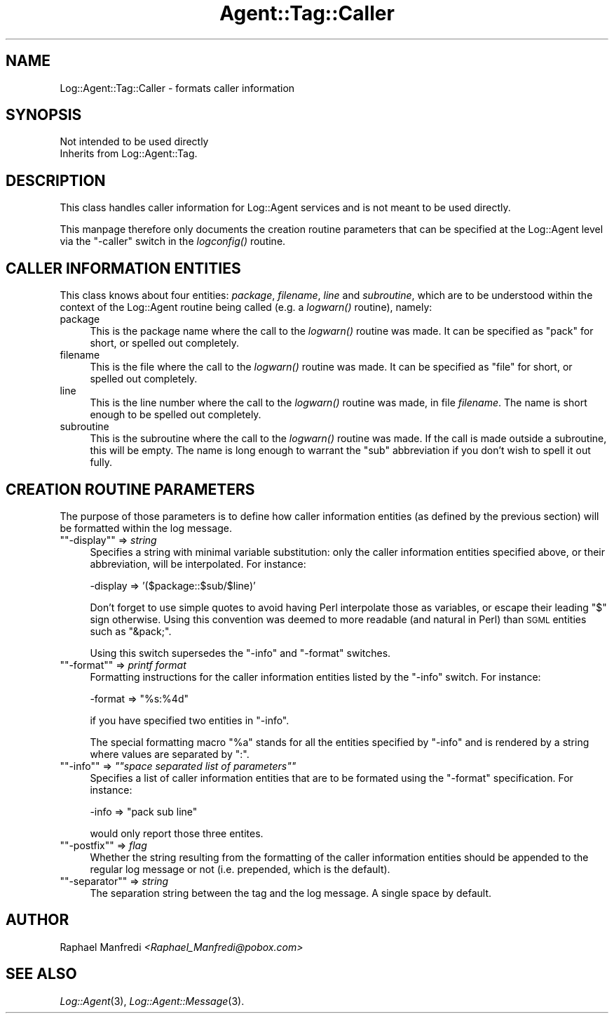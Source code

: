 .\" Automatically generated by Pod::Man version 1.15
.\" Mon Apr 23 13:10:57 2001
.\"
.\" Standard preamble:
.\" ======================================================================
.de Sh \" Subsection heading
.br
.if t .Sp
.ne 5
.PP
\fB\\$1\fR
.PP
..
.de Sp \" Vertical space (when we can't use .PP)
.if t .sp .5v
.if n .sp
..
.de Ip \" List item
.br
.ie \\n(.$>=3 .ne \\$3
.el .ne 3
.IP "\\$1" \\$2
..
.de Vb \" Begin verbatim text
.ft CW
.nf
.ne \\$1
..
.de Ve \" End verbatim text
.ft R

.fi
..
.\" Set up some character translations and predefined strings.  \*(-- will
.\" give an unbreakable dash, \*(PI will give pi, \*(L" will give a left
.\" double quote, and \*(R" will give a right double quote.  | will give a
.\" real vertical bar.  \*(C+ will give a nicer C++.  Capital omega is used
.\" to do unbreakable dashes and therefore won't be available.  \*(C` and
.\" \*(C' expand to `' in nroff, nothing in troff, for use with C<>
.tr \(*W-|\(bv\*(Tr
.ds C+ C\v'-.1v'\h'-1p'\s-2+\h'-1p'+\s0\v'.1v'\h'-1p'
.ie n \{\
.    ds -- \(*W-
.    ds PI pi
.    if (\n(.H=4u)&(1m=24u) .ds -- \(*W\h'-12u'\(*W\h'-12u'-\" diablo 10 pitch
.    if (\n(.H=4u)&(1m=20u) .ds -- \(*W\h'-12u'\(*W\h'-8u'-\"  diablo 12 pitch
.    ds L" ""
.    ds R" ""
.    ds C` ""
.    ds C' ""
'br\}
.el\{\
.    ds -- \|\(em\|
.    ds PI \(*p
.    ds L" ``
.    ds R" ''
'br\}
.\"
.\" If the F register is turned on, we'll generate index entries on stderr
.\" for titles (.TH), headers (.SH), subsections (.Sh), items (.Ip), and
.\" index entries marked with X<> in POD.  Of course, you'll have to process
.\" the output yourself in some meaningful fashion.
.if \nF \{\
.    de IX
.    tm Index:\\$1\t\\n%\t"\\$2"
..
.    nr % 0
.    rr F
.\}
.\"
.\" For nroff, turn off justification.  Always turn off hyphenation; it
.\" makes way too many mistakes in technical documents.
.hy 0
.if n .na
.\"
.\" Accent mark definitions (@(#)ms.acc 1.5 88/02/08 SMI; from UCB 4.2).
.\" Fear.  Run.  Save yourself.  No user-serviceable parts.
.bd B 3
.    \" fudge factors for nroff and troff
.if n \{\
.    ds #H 0
.    ds #V .8m
.    ds #F .3m
.    ds #[ \f1
.    ds #] \fP
.\}
.if t \{\
.    ds #H ((1u-(\\\\n(.fu%2u))*.13m)
.    ds #V .6m
.    ds #F 0
.    ds #[ \&
.    ds #] \&
.\}
.    \" simple accents for nroff and troff
.if n \{\
.    ds ' \&
.    ds ` \&
.    ds ^ \&
.    ds , \&
.    ds ~ ~
.    ds /
.\}
.if t \{\
.    ds ' \\k:\h'-(\\n(.wu*8/10-\*(#H)'\'\h"|\\n:u"
.    ds ` \\k:\h'-(\\n(.wu*8/10-\*(#H)'\`\h'|\\n:u'
.    ds ^ \\k:\h'-(\\n(.wu*10/11-\*(#H)'^\h'|\\n:u'
.    ds , \\k:\h'-(\\n(.wu*8/10)',\h'|\\n:u'
.    ds ~ \\k:\h'-(\\n(.wu-\*(#H-.1m)'~\h'|\\n:u'
.    ds / \\k:\h'-(\\n(.wu*8/10-\*(#H)'\z\(sl\h'|\\n:u'
.\}
.    \" troff and (daisy-wheel) nroff accents
.ds : \\k:\h'-(\\n(.wu*8/10-\*(#H+.1m+\*(#F)'\v'-\*(#V'\z.\h'.2m+\*(#F'.\h'|\\n:u'\v'\*(#V'
.ds 8 \h'\*(#H'\(*b\h'-\*(#H'
.ds o \\k:\h'-(\\n(.wu+\w'\(de'u-\*(#H)/2u'\v'-.3n'\*(#[\z\(de\v'.3n'\h'|\\n:u'\*(#]
.ds d- \h'\*(#H'\(pd\h'-\w'~'u'\v'-.25m'\f2\(hy\fP\v'.25m'\h'-\*(#H'
.ds D- D\\k:\h'-\w'D'u'\v'-.11m'\z\(hy\v'.11m'\h'|\\n:u'
.ds th \*(#[\v'.3m'\s+1I\s-1\v'-.3m'\h'-(\w'I'u*2/3)'\s-1o\s+1\*(#]
.ds Th \*(#[\s+2I\s-2\h'-\w'I'u*3/5'\v'-.3m'o\v'.3m'\*(#]
.ds ae a\h'-(\w'a'u*4/10)'e
.ds Ae A\h'-(\w'A'u*4/10)'E
.    \" corrections for vroff
.if v .ds ~ \\k:\h'-(\\n(.wu*9/10-\*(#H)'\s-2\u~\d\s+2\h'|\\n:u'
.if v .ds ^ \\k:\h'-(\\n(.wu*10/11-\*(#H)'\v'-.4m'^\v'.4m'\h'|\\n:u'
.    \" for low resolution devices (crt and lpr)
.if \n(.H>23 .if \n(.V>19 \
\{\
.    ds : e
.    ds 8 ss
.    ds o a
.    ds d- d\h'-1'\(ga
.    ds D- D\h'-1'\(hy
.    ds th \o'bp'
.    ds Th \o'LP'
.    ds ae ae
.    ds Ae AE
.\}
.rm #[ #] #H #V #F C
.\" ======================================================================
.\"
.IX Title "Agent::Tag::Caller 3"
.TH Agent::Tag::Caller 3 "perl v5.6.1" "2001-03-14" "User Contributed Perl Documentation"
.UC
.SH "NAME"
Log::Agent::Tag::Caller \- formats caller information
.SH "SYNOPSIS"
.IX Header "SYNOPSIS"
.Vb 2
\& Not intended to be used directly
\& Inherits from Log::Agent::Tag.
.Ve
.SH "DESCRIPTION"
.IX Header "DESCRIPTION"
This class handles caller information for Log::Agent services and is not
meant to be used directly.
.PP
This manpage therefore only documents the creation routine parameters
that can be specified at the Log::Agent level via the \f(CW\*(C`\-caller\*(C'\fR switch
in the \fIlogconfig()\fR routine.
.SH "CALLER INFORMATION ENTITIES"
.IX Header "CALLER INFORMATION ENTITIES"
This class knows about four entities: \fIpackage\fR, \fIfilename\fR, \fIline\fR
and \fIsubroutine\fR, which are to be understood within the context of the
Log::Agent routine being called (e.g. a \fIlogwarn()\fR routine), namely:
.Ip "package" 4
.IX Item "package"
This is the package name where the call to the \fIlogwarn()\fR routine was made.
It can be specified as \*(L"pack\*(R" for short, or spelled out completely.
.Ip "filename" 4
.IX Item "filename"
This is the file where the call to the \fIlogwarn()\fR routine was made.
It can be specified as \*(L"file\*(R" for short, or spelled out completely.
.Ip "line" 4
.IX Item "line"
This is the line number where the call to the \fIlogwarn()\fR routine was made,
in file \fIfilename\fR. The name is short enough to be spelled out completely.
.Ip "subroutine" 4
.IX Item "subroutine"
This is the subroutine where the call to the \fIlogwarn()\fR routine was made.
If the call is made outside a subroutine, this will be empty.
The name is long enough to warrant the \*(L"sub\*(R" abbreviation if you don't wish
to spell it out fully.
.SH "CREATION ROUTINE PARAMETERS"
.IX Header "CREATION ROUTINE PARAMETERS"
The purpose of those parameters is to define how caller information entities
(as defined by the previous section) will be formatted within the log message.
.if n .Ip "\f(CW""""\-display""""\fR => \fIstring\fR" 4
.el .Ip "\f(CW\-display\fR => \fIstring\fR" 4
.IX Item "-display => string"
Specifies a string with minimal variable substitution: only the caller
information entities specified above, or their abbreviation, will be
interpolated. For instance:
.Sp
.Vb 1
\&        -display => '($package::$sub/$line)'
.Ve
Don't forget to use simple quotes to avoid having Perl interpolate those
as variables, or escape their leading \f(CW\*(C`$\*(C'\fR sign otherwise. Using this
convention was deemed to more readable (and natural in Perl)
than \s-1SGML\s0 entities such as \*(L"&pack;\*(R".
.Sp
Using this switch supersedes the \f(CW\*(C`\-info\*(C'\fR and \f(CW\*(C`\-format\*(C'\fR switches.
.if n .Ip "\f(CW""""\-format""""\fR => \fIprintf format\fR" 4
.el .Ip "\f(CW\-format\fR => \fIprintf format\fR" 4
.IX Item "-format => printf format"
Formatting instructions for the caller information entities
listed by the \f(CW\*(C`\-info\*(C'\fR switch. For instance:
.Sp
.Vb 1
\&    -format => "%s:%4d"
.Ve
if you have specified two entities in \f(CW\*(C`\-info\*(C'\fR.
.Sp
The special formatting macro \f(CW\*(C`%a\*(C'\fR stands for all the entities specified
by \f(CW\*(C`\-info\*(C'\fR and is rendered by a string where values are separated by \*(L":\*(R".
.if n .Ip "\f(CW""""\-info""""\fR => \fI""""space separated list of parameters""""\fR" 4
.el .Ip "\f(CW\-info\fR => \fI``space separated list of parameters''\fR" 4
.IX Item "-info => "space separated list of parameters"
Specifies a list of caller information entities that are to be formated
using the \f(CW\*(C`\-format\*(C'\fR specification. For instance:
.Sp
.Vb 1
\&        -info => "pack sub line"
.Ve
would only report those three entites.
.if n .Ip "\f(CW""""\-postfix""""\fR => \fIflag\fR" 4
.el .Ip "\f(CW\-postfix\fR => \fIflag\fR" 4
.IX Item "-postfix => flag"
Whether the string resulting from the formatting of the caller information
entities should be appended to the regular log message or not
(i.e. prepended, which is the default).
.if n .Ip "\f(CW""""\-separator""""\fR => \fIstring\fR" 4
.el .Ip "\f(CW\-separator\fR => \fIstring\fR" 4
.IX Item "-separator => string"
The separation string between the tag and the log message.
A single space by default.
.SH "AUTHOR"
.IX Header "AUTHOR"
Raphael Manfredi \fI<Raphael_Manfredi@pobox.com>\fR
.SH "SEE ALSO"
.IX Header "SEE ALSO"
\&\fILog::Agent\fR\|(3), \fILog::Agent::Message\fR\|(3).
